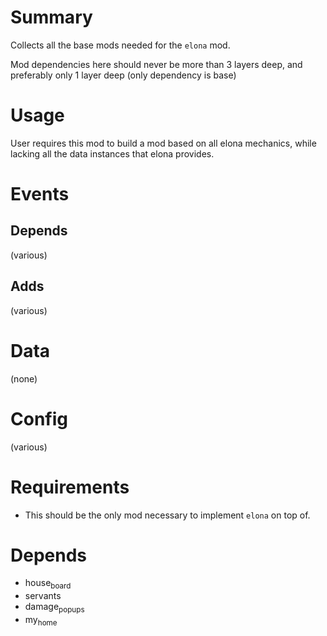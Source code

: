 * Summary
Collects all the base mods needed for the ~elona~ mod.

Mod dependencies here should never be more than 3 layers deep, and preferably only 1 layer deep (only dependency is base)
* Usage
User requires this mod to build a mod based on all elona mechanics, while lacking all the data instances that elona provides.
* Events
** Depends
(various)
** Adds
(various)
* Data
(none)
* Config
(various)
* Requirements
- This should be the only mod necessary to implement ~elona~ on top of.
* Depends
- house_board
- servants
- damage_popups
- my_home

